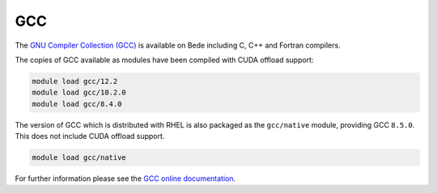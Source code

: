 .. _software-compilers-gcc:

GCC
---

The `GNU Compiler Collection (GCC) <https://gcc.gnu.org/>`__ is available on Bede including C, C++ and Fortran compilers. 

The copies of GCC available as modules have been compiled with CUDA
offload support:

.. code-block:: bash

   module load gcc/12.2
   module load gcc/10.2.0
   module load gcc/8.4.0

The version of GCC which is distributed with RHEL is also packaged as the ``gcc/native`` module, providing GCC ``8.5.0``. This does not include CUDA offload support.

.. code-block:: bash

   module load gcc/native

For further information please see the `GCC online documentation <https://gcc.gnu.org/onlinedocs/>`__.
